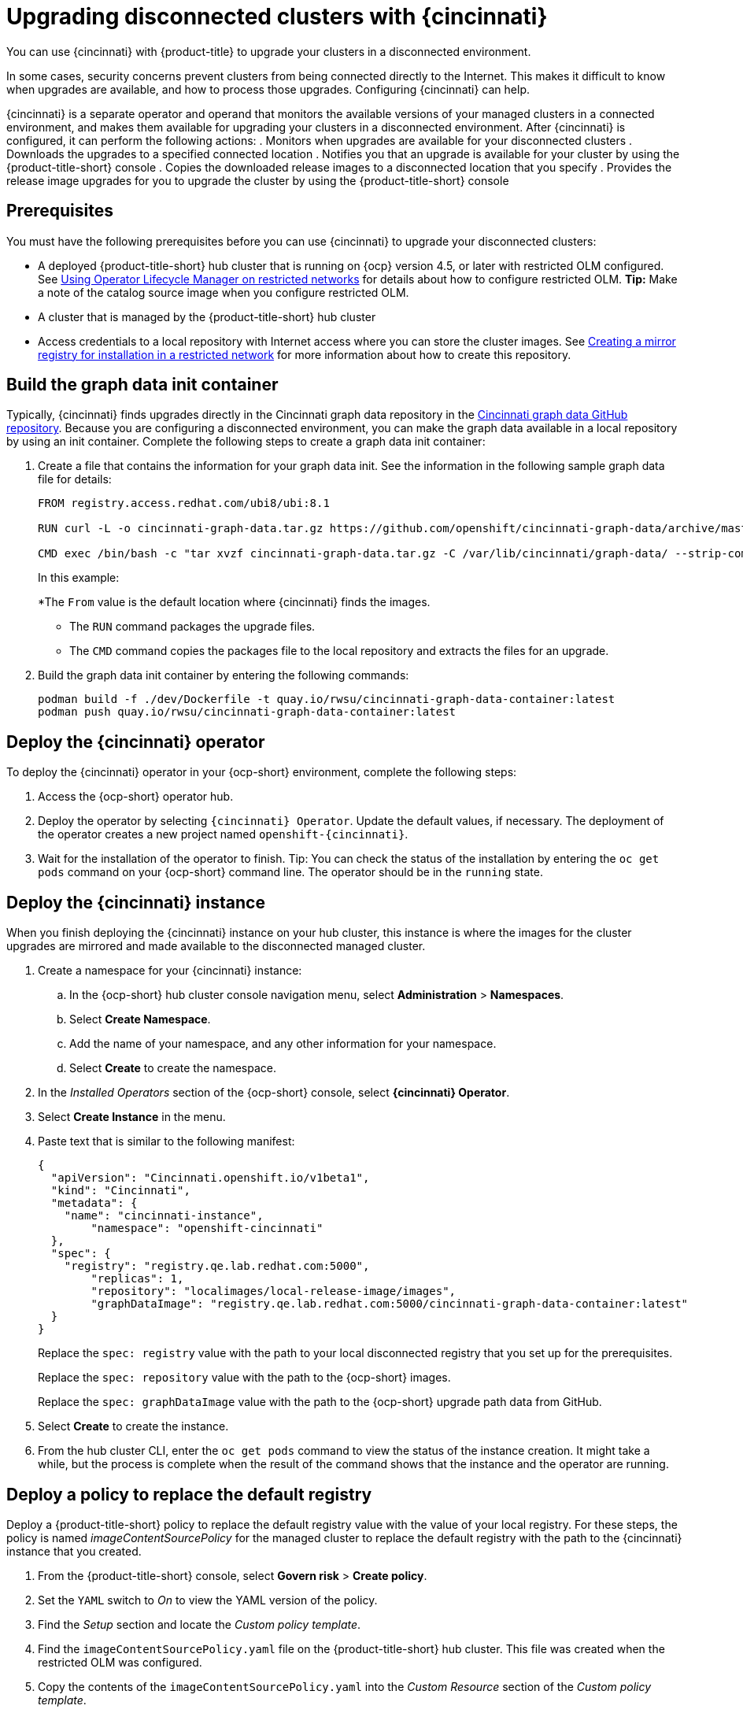 [#upgrading-disconnected-clusters-with-cincinnati]
= Upgrading disconnected clusters with {cincinnati}

You can use {cincinnati} with {product-title} to upgrade your clusters in a disconnected environment.

In some cases, security concerns prevent clusters from being connected directly to the Internet. This makes it difficult to know when upgrades are available, and how to process those upgrades. Configuring {cincinnati} can help. 

{cincinnati} is a separate operator and operand that monitors the available versions of your managed clusters in a connected environment, and makes them available for upgrading your clusters in a disconnected environment. After {cincinnati} is configured, it can perform the following actions:
. Monitors when upgrades are available for your disconnected clusters
. Downloads the upgrades to a specified connected location
. Notifies you that an upgrade is available for your cluster by using the {product-title-short} console
. Copies the downloaded release images to a disconnected location that you specify
. Provides the release image upgrades for you to upgrade the cluster by using the {product-title-short} console 

[#cincinnati-prerequisites]
== Prerequisites

You must have the following prerequisites before you can use {cincinnati} to upgrade your disconnected clusters:

* A deployed {product-title-short} hub cluster that is running on {ocp} version 4.5, or later with restricted OLM configured. See https://docs.openshift.com/container-platform/4.5/operators/olm-restricted-networks.html[Using Operator Lifecycle Manager on restricted networks] for details about how to configure restricted OLM. *Tip:* Make a note of the catalog source image when you configure restricted OLM.
* A cluster that is managed by the {product-title-short} hub cluster
* Access credentials to a local repository with Internet access where you can store the cluster images. See https://docs.openshift.com/container-platform/4.5/installing/install_config/installing-restricted-networks-preparations.html[Creating a mirror registry for installation in a restricted network] for more information about how to create this repository.

[#build-the-graph-data-init-container]
== Build the graph data init container

Typically, {cincinnati} finds upgrades directly in the Cincinnati graph data repository in the https://github.com/openshift/cincinnati-graph-data[Cincinnati graph data GitHub repository]. Because you are configuring a disconnected environment, you can make the graph data available in a local repository by using an init container. Complete the following steps to create a graph data init container:

. Create a file that contains the information for your graph data init. See the information in the following sample graph data file for details:
+
----
FROM registry.access.redhat.com/ubi8/ubi:8.1

RUN curl -L -o cincinnati-graph-data.tar.gz https://github.com/openshift/cincinnati-graph-data/archive/master.tar.gz

CMD exec /bin/bash -c "tar xvzf cincinnati-graph-data.tar.gz -C /var/lib/cincinnati/graph-data/ --strip-components=1"  
----
+
In this example:
+
*The `From` value is the default location where {cincinnati} finds the images.

* The `RUN` command packages the upgrade files.  

* The `CMD` command copies the packages file to the local repository and extracts the files for an upgrade. 

. Build the graph data init container by entering the following commands:
+
----
podman build -f ./dev/Dockerfile -t quay.io/rwsu/cincinnati-graph-data-container:latest
podman push quay.io/rwsu/cincinnati-graph-data-container:latest
----

[#deploy-the-cincinnati-operator]
== Deploy the {cincinnati} operator

To deploy the {cincinnati} operator in your {ocp-short} environment, complete the following steps:

. Access the {ocp-short} operator hub. 
. Deploy the operator by selecting `{cincinnati} Operator`. Update the default values, if necessary. The deployment of the operator creates a new project named `openshift-{cincinnati}`.
. Wait for the installation of the operator to finish. Tip: You can check the status of the installation by entering the `oc get pods` command on your {ocp-short} command line. The operator should be in the `running` state.

[#deploy-the-cincinnati-instance]
== Deploy the {cincinnati} instance

When you finish deploying the {cincinnati} instance on your hub cluster, this instance is where the images for the cluster upgrades are mirrored and made available to the disconnected managed cluster.

. Create a namespace for your {cincinnati} instance:
.. In the {ocp-short} hub cluster console navigation menu, select *Administration* > *Namespaces*.
.. Select *Create Namespace*.
.. Add the name of your namespace, and any other information for your namespace.
.. Select *Create* to create the namespace.
. In the _Installed Operators_ section of the {ocp-short} console, select *{cincinnati} Operator*.
. Select *Create Instance* in the menu.
. Paste text that is similar to the following manifest:
+
----
{
  "apiVersion": "Cincinnati.openshift.io/v1beta1",
  "kind": "Cincinnati",
  "metadata": {
    "name": "cincinnati-instance",
	"namespace": "openshift-cincinnati"
  },
  "spec": {
    "registry": "registry.qe.lab.redhat.com:5000",
	"replicas": 1,
	"repository": "localimages/local-release-image/images",
	"graphDataImage": "registry.qe.lab.redhat.com:5000/cincinnati-graph-data-container:latest"
  }
}
----
+
Replace the `spec: registry` value with the path to your local disconnected registry that you set up for the prerequisites.
+
Replace the `spec: repository` value with the path to the {ocp-short} images. 
+
Replace the `spec: graphDataImage` value with the path to the {ocp-short} upgrade path data from GitHub.
. Select *Create* to create the instance. 
. From the hub cluster CLI, enter the `oc get pods` command to view the status of the instance creation. It might take a while, but the process is complete when the result of the command shows that the instance and the operator are running.

[#deploy-a-policy-to-replace-the-default-registry]
== Deploy a policy to replace the default registry

Deploy a {product-title-short} policy to replace the default registry value with the value of your local registry. For these steps, the policy is named _imageContentSourcePolicy_ for the managed cluster to replace the default registry with the path to the {cincinnati} instance that you created.

. From the {product-title-short} console, select *Govern risk* > *Create policy*.
. Set the `YAML` switch to _On_ to view the YAML version of the policy.
. Find the _Setup_ section and locate the _Custom policy template_.
. Find the `imageContentSourcePolicy.yaml` file on the {product-title-short} hub cluster. This file was created when the restricted OLM was configured.
. Copy the contents of the `imageContentSourcePolicy.yaml` into the _Custom Resource_ section of the _Custom policy template_.
.. Replace *Unique name* with a name for your policy.
.. Replace *Managed clusters* with the name of the managed cluster that you are updating in the _Cluster binding_ field. *Tip:* You can find this name by viewing the _Cluster details_ page in the {product-title-short} console. 
.. Change the `items: spec: upstream:` value to the path to your local {cincinnati} instance. This value points to where your disconnected images are stored.
+
See link:../security/create_policy.adoc#managing-security-policies[Managing security policies] for information about creating a policy. 
. Select the box for *Enforce if supported*.
. Select *Create* to create the policy. 

[#deploy-a-policy-to-deploy-a-disconnected-catalog-source]
== Deploy a policy to deploy a disconnected catalog source

Push the _Catalogsource_ policy to the managed cluster to change the default location from a connected location to your disconnected local registry. 

. In the {product-title-short} console, select *Automate infrastructure* > *Clusters*.
. Find the managed cluster to receive the policy in the list of clusters.
. Note the value of the `name` label for the managed cluster. The label format is `name=managed-cluster-name`. This value is used when pushing the policy.
. In the {product-title-short} console menu, select *Governance and Risk* > *Create a policy*.
. Set the `YAML` switch to _On_ to view the YAML version of the policy.
. Find the _Custom Resource_ section of the custom policy template in the setup section. Add the following content to the _setup_ section of the custom policy template:
+
----
apiVersion: config.openshift.io/vi
kind: OperatorHub
metadata:
 name: cluster
spec:
 disableAllDefaultSources: true
----
+
. Add the following content into the _Custom Resource_ section:
+
----
apiVersion: operators.coreos.com/v1alpha1
kind: CatalogSource
metadata:
  name: my-operator-catalog
  namespace: openshift-marketplace
spec:
  sourceType: grpc
  image: <registry_host_name>:<port>/olm/redhat-operators:v1 
  displayName: My Operator Catalog
  publisher: grpc
----
+
Replace the value of _image:__ with the path to your restricted catalog source image.

. In the {product-title-short} console navigation, select *Automate infrastructure* > *Clusters* to check the status of the managed cluster. When the policy is applied, the cluster status is `ready`.

[#deploy-a-policy-to-change-managed-cluster-parameter]
== Deploy a policy to change managed cluster parameter

Push the _ClusterVersion_ policy to the managed cluster to change the default location where it retrieves its upgrades. 

. From the managed cluster, confirm that the _ClusterVersion_ upstream parameter is currently the default public {cincinnati} endpoint by entering the following command:
+
----
oc get clusterversion -o yaml
----
+
The returned content should look similar to the following content:
+
----
apiVersion: v1
items:
- apiVersion: config.openshift.io/v1
  kind: ClusterVersion
[..]
  spec:
    channel: stable-4.4
    clusterID: 46ahere-471a-45c8-9a59-0fac0685dec6
    upstream: https://api.openshift.com/api/upgrades_info/v1/graph
----
+
. Replace the value of _items: spec: upstream_ with the path to the external location where your upgrade images are stored. 
 
. From the hub cluster, identify the route URL to the {cincinnati} endpoint by entering the following command: `oc get routes`. *Tip:* Note this value for later steps.

. In the hub cluster {product-title-short} console menu, select *Governance and Risk* > *Create a policy*.
. Set the `YAML` switch to _On_ to view the YAML version of the policy.
. Find the _Custom Resource_ section of the custom policy template in the setup section. 
. Add the following content to the _custom policy template in the _setup_ section:
+
----
apiVersion: config.openshift.io/v1
  kind: ClusterVersion
  metadata:
    name: version
  spec:
    channel: stable-4.4
    clusterID: example-cluster-id
    upstream: https://example-cincinnati-policy-engine-uri/api/upgrades_info/v1/graph
----
+
Replace the value of _spec: upstream:_ with the path to your hub cluster {cincinnati} endpoint.
. In the managed cluster CLI, confirm that the upstream parameter in the `ClusterVersion` is updated with the local hub cluster {cincinnati} URL by entering: 
+
----
oc get clusterversion -o yaml
----
+
The results should look similar to the following content:
+
----
apiVersion: v1
items:
- apiVersion: config.openshift.io/v1
  kind: ClusterVersion
[..]
  spec:
    channel: stable-4.4
    clusterID: 46acf6fb-471a-45c8-9a59-0fac0685dec6
    upstream: https://<hub-cincinnati-url>/api/upgrades_info/v1/graph
----

[#viewing-available-upgrades]
== Viewing available upgrades

You can view a list of available upgrades for your managed cluster by completing the following steps:

. Log in to your {product-title-short} console.
. In the navigation menu, select *Automate Infrastructure* > *Clusters*.
. Select a cluster that is in the _Ready_ state.
. From the *Options* menu, select *Upgrade cluster*. 
. Verify that the optional upgrade paths are available. 
+
*Note:* To provide a backup image in case the upgrade fails, you must have the image for the current version of the cluster available in the instance. If you only have upgrade versions in the instance, no upgrades are listed. 

[#upgrading-the-cluster]
== Upgrading the cluster

After configuring the disconnnected registry, {product-title-short} and {cincinnati} use the disconnected registry to determine if updates are available. Note: You must have a minimum of two images available in the registry for you to be notified of an upgrade. 

. In the {product-title-short} console, select *Automate infrastructure* > *Clusters*.

. Find the cluster that you want to determine if there is an available upgrade. 

. If there is an upgrade available, the *Distribution version* column for the cluster indicates that there is an upgrade available. 

. Select the _Options_ menu for the cluster, and select *Upgrade cluster*.

. Select the target version for the upgrade, and select *Upgrade*. 

The managed cluster is updated to the selected version. 